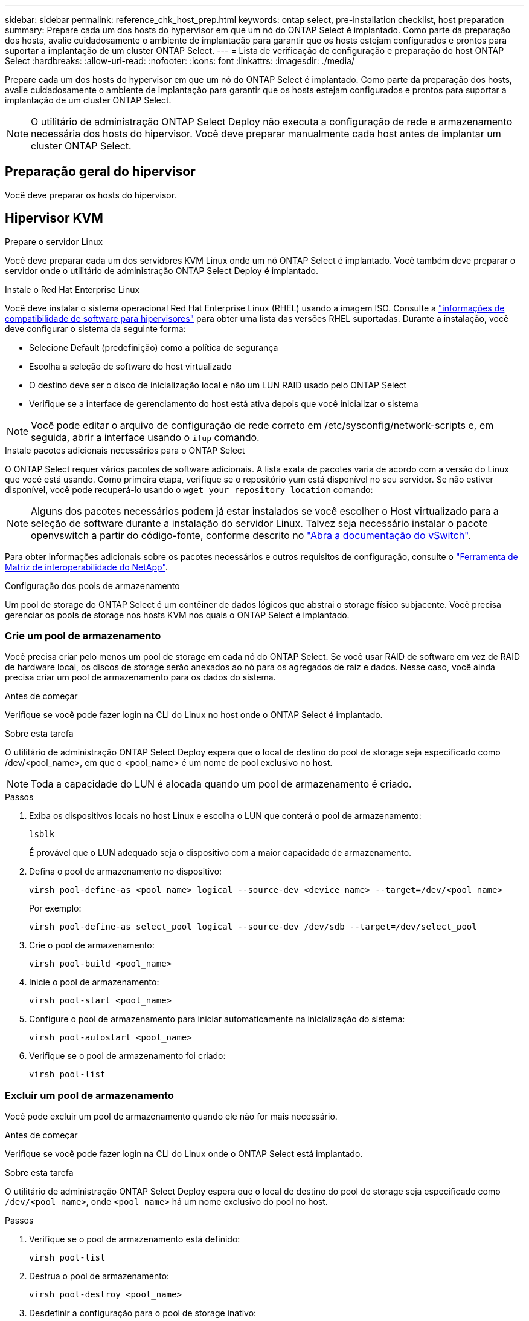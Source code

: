 ---
sidebar: sidebar 
permalink: reference_chk_host_prep.html 
keywords: ontap select, pre-installation checklist, host preparation 
summary: Prepare cada um dos hosts do hypervisor em que um nó do ONTAP Select é implantado. Como parte da preparação dos hosts, avalie cuidadosamente o ambiente de implantação para garantir que os hosts estejam configurados e prontos para suportar a implantação de um cluster ONTAP Select. 
---
= Lista de verificação de configuração e preparação do host ONTAP Select
:hardbreaks:
:allow-uri-read: 
:nofooter: 
:icons: font
:linkattrs: 
:imagesdir: ./media/


[role="lead"]
Prepare cada um dos hosts do hypervisor em que um nó do ONTAP Select é implantado. Como parte da preparação dos hosts, avalie cuidadosamente o ambiente de implantação para garantir que os hosts estejam configurados e prontos para suportar a implantação de um cluster ONTAP Select.


NOTE: O utilitário de administração ONTAP Select Deploy não executa a configuração de rede e armazenamento necessária dos hosts do hipervisor. Você deve preparar manualmente cada host antes de implantar um cluster ONTAP Select.



== Preparação geral do hipervisor

Você deve preparar os hosts do hipervisor.



== Hipervisor KVM

.Prepare o servidor Linux
Você deve preparar cada um dos servidores KVM Linux onde um nó ONTAP Select é implantado. Você também deve preparar o servidor onde o utilitário de administração ONTAP Select Deploy é implantado.

.Instale o Red Hat Enterprise Linux
Você deve instalar o sistema operacional Red Hat Enterprise Linux (RHEL) usando a imagem ISO. Consulte a link:reference_plan_ots_hardware.html#software-compatibility["informações de compatibilidade de software para hipervisores"] para obter uma lista das versões RHEL suportadas. Durante a instalação, você deve configurar o sistema da seguinte forma:

* Selecione Default (predefinição) como a política de segurança
* Escolha a seleção de software do host virtualizado
* O destino deve ser o disco de inicialização local e não um LUN RAID usado pelo ONTAP Select
* Verifique se a interface de gerenciamento do host está ativa depois que você inicializar o sistema



NOTE: Você pode editar o arquivo de configuração de rede correto em /etc/sysconfig/network-scripts e, em seguida, abrir a interface usando o `ifup` comando.

.Instale pacotes adicionais necessários para o ONTAP Select
O ONTAP Select requer vários pacotes de software adicionais. A lista exata de pacotes varia de acordo com a versão do Linux que você está usando. Como primeira etapa, verifique se o repositório yum está disponível no seu servidor. Se não estiver disponível, você pode recuperá-lo usando o `wget your_repository_location` comando:


NOTE: Alguns dos pacotes necessários podem já estar instalados se você escolher o Host virtualizado para a seleção de software durante a instalação do servidor Linux. Talvez seja necessário instalar o pacote openvswitch a partir do código-fonte, conforme descrito no link:https://docs.openvswitch.org/en/latest/intro/install/general/["Abra a documentação do vSwitch"^].

Para obter informações adicionais sobre os pacotes necessários e outros requisitos de configuração, consulte o link:https://imt.netapp.com/matrix/#welcome["Ferramenta de Matriz de interoperabilidade do NetApp"^].

.Configuração dos pools de armazenamento
Um pool de storage do ONTAP Select é um contêiner de dados lógicos que abstrai o storage físico subjacente. Você precisa gerenciar os pools de storage nos hosts KVM nos quais o ONTAP Select é implantado.



=== Crie um pool de armazenamento

Você precisa criar pelo menos um pool de storage em cada nó do ONTAP Select. Se você usar RAID de software em vez de RAID de hardware local, os discos de storage serão anexados ao nó para os agregados de raiz e dados. Nesse caso, você ainda precisa criar um pool de armazenamento para os dados do sistema.

.Antes de começar
Verifique se você pode fazer login na CLI do Linux no host onde o ONTAP Select é implantado.

.Sobre esta tarefa
O utilitário de administração ONTAP Select Deploy espera que o local de destino do pool de storage seja especificado como /dev/<pool_name>, em que o <pool_name> é um nome de pool exclusivo no host.


NOTE: Toda a capacidade do LUN é alocada quando um pool de armazenamento é criado.

.Passos
. Exiba os dispositivos locais no host Linux e escolha o LUN que conterá o pool de armazenamento:
+
[listing]
----
lsblk
----
+
É provável que o LUN adequado seja o dispositivo com a maior capacidade de armazenamento.

. Defina o pool de armazenamento no dispositivo:
+
[listing]
----
virsh pool-define-as <pool_name> logical --source-dev <device_name> --target=/dev/<pool_name>
----
+
Por exemplo:

+
[listing]
----
virsh pool-define-as select_pool logical --source-dev /dev/sdb --target=/dev/select_pool
----
. Crie o pool de armazenamento:
+
[listing]
----
virsh pool-build <pool_name>
----
. Inicie o pool de armazenamento:
+
[listing]
----
virsh pool-start <pool_name>
----
. Configure o pool de armazenamento para iniciar automaticamente na inicialização do sistema:
+
[listing]
----
virsh pool-autostart <pool_name>
----
. Verifique se o pool de armazenamento foi criado:
+
[listing]
----
virsh pool-list
----




=== Excluir um pool de armazenamento

Você pode excluir um pool de armazenamento quando ele não for mais necessário.

.Antes de começar
Verifique se você pode fazer login na CLI do Linux onde o ONTAP Select está implantado.

.Sobre esta tarefa
O utilitário de administração ONTAP Select Deploy espera que o local de destino do pool de storage seja especificado como `/dev/<pool_name>`, onde `<pool_name>` há um nome exclusivo do pool no host.

.Passos
. Verifique se o pool de armazenamento está definido:
+
[listing]
----
virsh pool-list
----
. Destrua o pool de armazenamento:
+
[listing]
----
virsh pool-destroy <pool_name>
----
. Desdefinir a configuração para o pool de storage inativo:
+
[listing]
----
virsh pool-undefine <pool_nanme>
----
. Verifique se o pool de armazenamento foi removido do host:
+
[listing]
----
virsh pool-list
----
. Verifique se todos os volumes lógicos para o grupo de volumes do pool de armazenamento foram excluídos.
+
.. Apresentar os volumes lógicos:
+
[listing]
----
lvs
----
.. Se existirem volumes lógicos para o pool, exclua-os:
+
[listing]
----
lvremove <logical_volume_name>
----


. Verifique se o grupo de volumes foi excluído:
+
.. Apresentar os grupos de volume:
+
[listing]
----
vgs
----
.. Se existir um grupo de volumes para o pool, exclua-o:
+
[listing]
----
vgremove <volume_group_name>
----


. Verifique se o volume físico foi excluído:
+
.. Apresentar os volumes físicos:
+
[listing]
----
pvs
----
.. Se existir um volume físico para o pool, exclua-o:
+
[listing]
----
pvremove <physical_volume_name>
----






== Hipervisor ESXi

Cada host deve ser configurado com o seguinte:

* Um hypervisor pré-instalado e suportado
* Uma licença do VMware vSphere


Além disso, o mesmo servidor vCenter deve ser capaz de gerenciar todos os hosts em que um nó ONTAP Select é implantado dentro do cluster.

Além disso, você deve certificar-se de que as portas do firewall estão configuradas para permitir o acesso ao vSphere. Essas portas devem estar abertas para suportar a conetividade de porta serial com as máquinas virtuais ONTAP Select.

Por padrão, o VMware permite o acesso nas seguintes portas:

* Porta 22 e portas 1024 – 65535 (tráfego de entrada)
* Portas 0 – 65535 (tráfego de saída)


A NetApp recomenda que as seguintes portas de firewall sejam abertas para permitir acesso ao vSphere:

* Portas 7200 – 7400 (tráfego de entrada e saída)


Você também deve estar familiarizado com os direitos do vCenter necessários. Consulte link:reference_plan_ots_vcenter.html["Servidor VMware vCenter"] para obter mais informações.



== Preparação da rede de cluster ONTAP Select

Você pode implantar o ONTAP Select como um cluster de vários nós ou um cluster de nó único. Em muitos casos, um cluster de vários nós é preferível devido à capacidade de armazenamento adicional e capacidade de HA.



=== Ilustração das redes e nós do ONTAP Select

As figuras abaixo ilustram as redes usadas com um cluster de nó único e um cluster de quatro nós.



==== Cluster de nó único mostrando uma rede

A figura a seguir ilustra um cluster de nó único. A rede externa transporta tráfego de replicação entre clusters, clientes e gerenciamento (SnapMirror/SnapVault).

image:CHK_01.jpg["Cluster de nó único mostrando uma rede"]



==== Cluster de quatro nós mostrando duas redes

A figura a seguir ilustra um cluster de quatro nós. A rede interna permite a comunicação entre os nós em suporte aos serviços de rede do cluster ONTAP. A rede externa transporta tráfego de replicação entre clusters, clientes e gerenciamento (SnapMirror/SnapVault).

image:CHK_02.jpg["Cluster de quatro nós mostrando duas redes"]



==== Nó único em um cluster de quatro nós

A figura a seguir ilustra a configuração típica de rede para uma única máquina virtual ONTAP Select dentro de um cluster de quatro nós. Existem duas redes separadas: ONTAP-internal e ONTAP-external.

image:CHK_03.jpg["Nó único em um cluster de quatro nós"]



== Host KVM



=== Configurar o Open vSwitch em um host KVM

Você deve configurar um switch definido por software em cada nó do ONTAP Select usando o vSwitch aberto.

.Antes de começar
Verifique se o gerenciador de rede está desativado e se o serviço de rede Linux nativo está habilitado.

.Sobre esta tarefa
O ONTAP Select requer duas redes separadas, ambas que utilizam a ligação de portas para fornecer capacidade de HA para as redes.

.Passos
. Verifique se o Open vSwitch está ativo no host:
+
.. Determine se o vSwitch aberto está em execução:
+
[listing]
----
systemctl status openvswitch
----
.. Se o Open vSwitch não estiver em execução, inicie-o:
+
[listing]
----
systemctl start openvswitch
----


. Apresentar a configuração do vSwitch aberto:
+
[listing]
----
ovs-vsctl show
----
+
A configuração aparece vazia se o Open vSwitch ainda não tiver sido configurado no host.

. Adicione uma nova instância do vSwitch:
+
[listing]
----
ovs-vsctl add-br <bridge_name>
----
+
Por exemplo:

+
[listing]
----
ovs-vsctl add-br ontap-br
----
. Reduza as interfaces de rede:
+
[listing]
----
ifdown <interface_1>
ifdown <interface_2>
----
. Combine os links usando LACP:
+
[listing]
----
ovs-vsctl add-bond <internal_network> bond-br <interface_1> <interface_2> bond_mode=balance-slb lacp=active other_config:lacp-time=fast
----



NOTE: Você só precisa configurar uma ligação se houver mais de uma interface.

. Ative as interfaces de rede:
+
[listing]
----
ifup <interface_1>
ifup <interface_2>
----




== Host ESXi



=== Configuração do vSwitch em um host de hipervisor

O vSwitch é o componente do hypervisor central usado para suportar a conetividade para as redes internas e externas. Há várias coisas que você deve considerar como parte da configuração de cada hypervisor vSwitch.



==== Configuração do vSwitch para um host com duas portas físicas (2x10Gb)

Quando cada host inclui duas portas 10Gb, você deve configurar o vSwitch da seguinte forma:

* Configure um vSwitch e atribua ambas as portas ao vSwitch. Crie um grupo de NIC usando as duas portas.
* Defina a política de balanceamento de carga como "Rota com base no ID de porta virtual de origem".
* Marque ambos os adaptadores como "ativo" ou marque um adaptador como "ativo" e o outro como "standby".
* Defina a definição "Failback" (Falha) para "Yes" (Sim). image:CHK_04.jpg["Propriedades do vSwitch)"]
* Configure o vSwitch para usar quadros jumbo (9000 MTU).
* Configure um grupo de portas no vSwitch para o tráfego interno (ONTAP-interno):
+
** O grupo de portas é atribuído aos adaptadores de rede virtual ONTAP Select e0c-e0g usados para o cluster, interconexão de HA e tráfego de espelhamento.
** O grupo de portas deve estar em uma VLAN não roteável porque espera-se que essa rede seja privada. Você deve adicionar a tag VLAN apropriada ao grupo de portas para levar isso em conta.
** As configurações de balanceamento de carga, failback e ordem de failover do grupo de portas devem ser as mesmas do vSwitch.


* Configure um grupo de portas no vSwitch para o tráfego externo (ONTAP-externo):
+
** O grupo de portas é atribuído aos adaptadores de rede virtual ONTAP Select e0a-e0c usados para tráfego de dados e gerenciamento.
** O grupo de portas pode estar em uma VLAN roteável. Além disso, dependendo do ambiente de rede, você deve adicionar uma tag VLAN apropriada ou configurar o grupo de portas para o entroncamento de VLAN.
** As configurações de balanceamento de carga, failback e ordem de failover do grupo de portas devem ser iguais ao vSwitch.




A configuração do vSwitch acima é para um host com portas 2x10Gb em um ambiente de rede típico.
